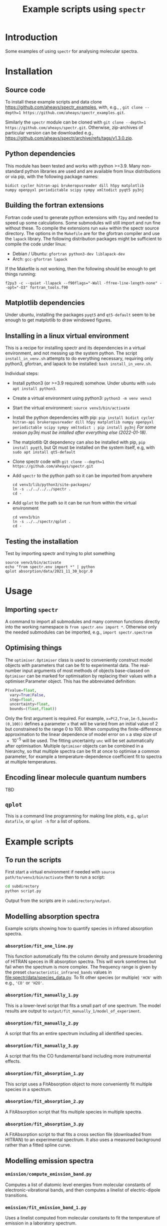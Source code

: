 # -*- mode: org; eval: (auto-fill-mode 0); -*-
#+OPTIONS: toc:2
#+TITLE:Example scripts using =spectr=

* Introduction
Some examples of using =spectr= for analysing molecular spectra.

* Installation
** Source code
To install these example scripts and data clone [[https://github.com/aheays/spectr_examples]], with, e.g., , =git clone --depth=1 https://github.com/aheays/spectr_examples.git=.

Similarly the =spectr= module can be cloned with =git clone --depth=1 https://github.com/aheays/spectr.git=. Otherwise, zip-archives of particular version can be downloaded e.g., https://github.com/aheays/spectr/archive/refs/tags/v1.3.0.zip.

** Python dependencies
This module has been tested and works with python >=3.9. Many non-standard python libraries are used and are available from linux distributions or via pip, with the following package names:
#+BEGIN_SRC
  bidict cycler hitran-api brukeropusreader dill h5py matplotlib
  numpy openpyxl periodictable scipy sympy xmltodict pyqt5 py3nj
#+END_SRC

** Building the fortran extensions
Fortran code used to generate python extensions with =f2py= and needed to speed up some calculations.  Some submodules will still import and run fine without these.
To compile the extensions run =make= within the spectr source directory. The options in the =Makefile= are for the gfortran compiler and use the =lapack= library.  The following distribution packages might be sufficient to compile the code under linux:
 - Debian / Ubuntu: =gfortran python3-dev liblapack-dev=
 - Arch: =gcc-gfortran lapack=
If the Makefile is not working, then the following should be enough to get things running:
: f2py3 -c --quiet -llapack --f90flags="-Wall -ffree-line-length-none" --opt="-O3" fortran_tools.f90
   
** Matplotlib dependencies
Under ubuntu, installing the packages =pyqt5= and =qt5-default= seem to be enough to get matplotlib to draw windowed figures.
** Installing in a linux virtual environment
This is a recipe for installing spectr and its dependencies in a virtual environment, and not messing up the system python.  The script =install_in_venv.sh= attempts to do everything necessary, requiring only python3, gfortran, and lapack to be installed: =bash install_in_venv.sh=.

Individual steps:
 - Install python3 (or >=3.9 required) somehow. Under ubuntu with =sudo apt install python3=.
 - Create a virtual environment using python3: =python3 -m venv venv3=
 - Start the virtual environment: =source venv3/bin/activate=
 - Install the python dependencies with pip: =pip install bidict cycler hitran-api brukeropusreader dill h5py matplotlib numpy openpyxl periodictable scipy sympy xmltodict ; pip install py3nj= /For some reason py3nj must be intalled after everything else (2022-01-18)./ 
 - The matplotlib Qt dependency can also be installed with pip, =pip install pyqt5=, but Qt must be installed on the system itself, e.g, with =sudo apt install qt5-default=
 - Clone spectr code with =git clone --depth=1 https://github.com/aheays/spectr.git=
 - Add =spectr= to the python path so it can be imported from anywhere
   : cd venv3/lib/python3/site-packages/
   : ln -s ../../../../spectr .
   : cd -
 - Add =qplot= to the path so it can be run from within the virtual environment
   : cd venv3/bin
   : ln -s ../../spectr/qplot .
   : cd -

** Testing the installation
Test by importing spectr and trying to plot something
   : source venv3/bin/activate
   : echo "from spectr.env import *" | python
   : qplot absorption/data/2021_11_30_bcgr.0

* Usage
** Importing =spectr=
A command to import all submodules and many common functions directly into the working namespace is =from spectr.env import *=.  Otherwise only the needed submodules can be imported, e.g., =import spectr.spectrum=
** Optimising things
The =optimiser.Optimiser= class is used to conveniently construct model objects with parameters that can be fit to experimental data. The real-number input arguments of most methods of objects base-classed on =Optimiser= can be marked for optimisation by replacing their values with a optimiser.Parameter object.  This has the abbreviated definition:

#+BEGIN_SRC python
  P(value=float,
    vary=True|False,
    step=float,
    uncertainty=float,
    bounds=(float,float))
#+END_SRC

Only the first argument is required. For example, =x=P(2,True,1e-5,bounds=(0,100))= defines a parameter =x= that will be varied from an initial value of 2 but constrained to the range 0 to 100.  When computing the finite-difference approximation to the linear dependence of model error on =x= a step size of \num{e-5} will be used.  The fitting uncertainty =unc= will be set automatically after optimisation.
Multiple =Optimiser= objects can be combined in a hierarchy, so that multiple spectra can be fit at once to optimise a common parameter, for example a temperature-dependence coefficient fit to spectra at multiple temperatures.

** Encoding linear molecule quantum numbers
TBD

** =qplot=
<<=qplot=>>
This is a command line programming for making line plots, e.g., =qplot datafile=, or =qplot -h= for a list of options.
* Example scripts
** To run the scripts
First start a virtual environment if needed with =source
path/to/venv3/bin/activate= then to run a script:
   #+BEGIN_SRC sh
     cd subdirectory
     python script.py
   #+END_SRC
Output from the scripts are in =subdirectory/output=.
   
** Modelling absorption spectra 
Example scripts showing how to quantify species in infrared absorption spectra.
*** =absorption/fit_one_line.py=
This function automatically fits the column density and pressure
broadening of HITRAN speces in IR absorption spectra.  This will
work sometimes but fail when the spectrum is more complex.
The frequency range is given by the preset =characteristic_infrared_bands=
values in file:spectr/data/species_data.py.  To fit other species (or
multiple) ='HCN'= with e.g., ='CO'= or ='H2O'=.

*** =absorption/fit_manually_1.py=
This is a lower-level script that fits a small part of one
spectrum.  The model results are output to
=output/fit_manually_1/model_of_experiment=.
*** =absorption/fit_manually_2.py=
A script that fits an entire spectrum including all identified species.

*** =absorption/fit_manually_3.py=
A script that fits the CO fundamental band including more instrumental
effects.

*** =absorption/fit_absorption_1.py=
This script uses a FitAbsorption object to more conveniently fit
multiple species in a spectrum.  

*** =absorption/fit_absorption_2.py=
A FitAbsorption script that fits multiple species in multiple spectra.

*** =absorption/fit_absorption_3.py=
A FitAbsorption script to that fits a cross section file (downloaded from HITRAN) to an experimental spectrum.  It also uses a measured background rather than a fitted spline curve.

** Modelling emission spectra
*** =emission/compute_emission_band.py=
Computes a list of diatomic level energies from molecular constants of electronic-vibrational bands, and then computes a linelist of electric-dipole transitions.
*** =emission/fit_emission_band_1.py=
Uses a linelist computed from molecular constants to fit the temperature of \ce{N2} emission in a laboratory spectrum. 
*** =emission/fit_emission_band_2.py=
Fit the temperature and molecular constants of multiple \ce{N2} emission bands in a laboratory spectrum. 
*** =emission/fit_emission_band_3.py=
Fit an effective J-dependent rotational temperature to some emission bands.
** Analysing ARGO output
*** =argo/analyse_argo_1.py=
Load a model and print whats in it.
*** =argo/analyse_argo_2.py=
Plot the dominant production and destruction reactions affecting particular species.
*** =argo/analyse_argo_3.py=
Compare two models.
** Computing effective-Hamiltonian diatomic level energies and linelists
**** =viblevel/3Π_3Σ+_transition.py=
Compute level energies from molecular constants and combine into a
line list.
**** =viblevel/run_comparison_with_pgopher.py=
Compare various linear transitions with the output of pgopher.

